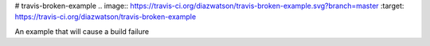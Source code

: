 # travis-broken-example
.. image:: https://travis-ci.org/diazwatson/travis-broken-example.svg?branch=master
:target: https://travis-ci.org/diazwatson/travis-broken-example

An example that will cause a build failure
